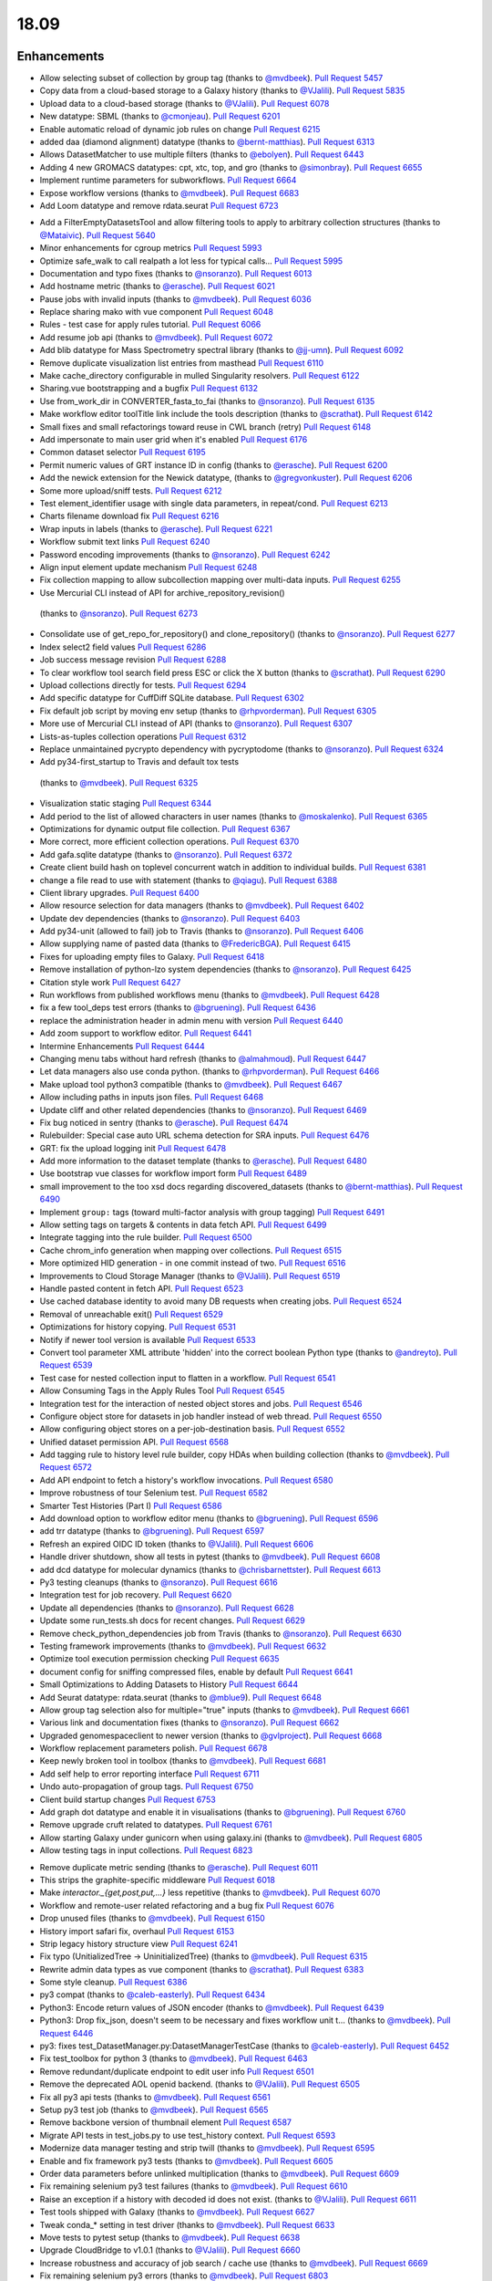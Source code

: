 
.. to_doc

18.09
===============================

.. announce_start

Enhancements
-------------------------------

.. feature

* Allow selecting subset of collection by group tag
  (thanks to `@mvdbeek <https://github.com/mvdbeek>`__).
  `Pull Request 5457`_
* Copy data from a cloud-based storage to a Galaxy history
  (thanks to `@VJalili <https://github.com/VJalili>`__).
  `Pull Request 5835`_
* Upload data to a cloud-based storage
  (thanks to `@VJalili <https://github.com/VJalili>`__).
  `Pull Request 6078`_
* New datatype: SBML
  (thanks to `@cmonjeau <https://github.com/cmonjeau>`__).
  `Pull Request 6201`_
* Enable automatic reload of dynamic job rules on change
  `Pull Request 6215`_
* added daa (diamond alignment) datatype
  (thanks to `@bernt-matthias <https://github.com/bernt-matthias>`__).
  `Pull Request 6313`_
* Allows DatasetMatcher to use multiple filters
  (thanks to `@ebolyen <https://github.com/ebolyen>`__).
  `Pull Request 6443`_
* Adding 4 new GROMACS datatypes: cpt, xtc, top, and gro
  (thanks to `@simonbray <https://github.com/simonbray>`__).
  `Pull Request 6655`_
* Implement runtime parameters for subworkflows.
  `Pull Request 6664`_
* Expose workflow versions
  (thanks to `@mvdbeek <https://github.com/mvdbeek>`__).
  `Pull Request 6683`_
* Add Loom datatype and remove rdata.seurat
  `Pull Request 6723`_

.. enhancement

* Add a FilterEmptyDatasetsTool and allow filtering tools to apply to
  arbitrary collection structures
  (thanks to `@Mataivic <https://github.com/Mataivic>`__).
  `Pull Request 5640`_
* Minor enhancements for cgroup metrics
  `Pull Request 5993`_
* Optimize safe_walk to call realpath a lot less for typical calls...
  `Pull Request 5995`_
* Documentation and typo fixes
  (thanks to `@nsoranzo <https://github.com/nsoranzo>`__).
  `Pull Request 6013`_
* Add hostname metric
  (thanks to `@erasche <https://github.com/erasche>`__).
  `Pull Request 6021`_
* Pause jobs with invalid inputs
  (thanks to `@mvdbeek <https://github.com/mvdbeek>`__).
  `Pull Request 6036`_
* Replace sharing mako with vue component
  `Pull Request 6048`_
* Rules - test case for apply rules tutorial.
  `Pull Request 6066`_
* Add resume job api
  (thanks to `@mvdbeek <https://github.com/mvdbeek>`__).
  `Pull Request 6072`_
* Add blib datatype for Mass Spectrometry spectral library
  (thanks to `@jj-umn <https://github.com/jj-umn>`__).
  `Pull Request 6092`_
* Remove duplicate visualization list entries from masthead
  `Pull Request 6110`_
* Make cache_directory configurable in mulled Singularity resolvers.
  `Pull Request 6122`_
* Sharing.vue bootstrapping and a bugfix
  `Pull Request 6132`_
* Use from_work_dir in CONVERTER_fasta_to_fai
  (thanks to `@nsoranzo <https://github.com/nsoranzo>`__).
  `Pull Request 6135`_
* Make workflow editor toolTitle link include the tools description
  (thanks to `@scrathat <https://github.com/scrathat>`__).
  `Pull Request 6142`_
* Small fixes and small refactorings toward reuse in CWL branch (retry)
  `Pull Request 6148`_
* Add impersonate to main user grid when it's enabled
  `Pull Request 6176`_
* Common dataset selector
  `Pull Request 6195`_
* Permit numeric values of GRT instance ID in config
  (thanks to `@erasche <https://github.com/erasche>`__).
  `Pull Request 6200`_
* Add the newick extension for the Newick datatype,
  (thanks to `@gregvonkuster <https://github.com/gregvonkuster>`__).
  `Pull Request 6206`_
* Some more upload/sniff tests.
  `Pull Request 6212`_
* Test element_identifier usage with single data parameters, in repeat/cond.
  `Pull Request 6213`_
* Charts filename download fix
  `Pull Request 6216`_
* Wrap inputs in labels
  (thanks to `@erasche <https://github.com/erasche>`__).
  `Pull Request 6221`_
* Workflow submit text links
  `Pull Request 6240`_
* Password encoding improvements
  (thanks to `@nsoranzo <https://github.com/nsoranzo>`__).
  `Pull Request 6242`_
* Align input element update mechanism
  `Pull Request 6248`_
* Fix collection mapping to allow subcollection mapping over multi-data
  inputs.
  `Pull Request 6255`_
*  Use Mercurial CLI instead of API for archive_repository_revision()
  (thanks to `@nsoranzo <https://github.com/nsoranzo>`__).
  `Pull Request 6273`_
* Consolidate use of get_repo_for_repository() and clone_repository()
  (thanks to `@nsoranzo <https://github.com/nsoranzo>`__).
  `Pull Request 6277`_
* Index select2 field values
  `Pull Request 6286`_
* Job success message revision
  `Pull Request 6288`_
* To clear workflow tool search field press ESC or click the X button
  (thanks to `@scrathat <https://github.com/scrathat>`__).
  `Pull Request 6290`_
* Upload collections directly for tests.
  `Pull Request 6294`_
* Add specific datatype for CuffDiff SQLite database.
  `Pull Request 6302`_
* Fix default job script by moving env setup
  (thanks to `@rhpvorderman <https://github.com/rhpvorderman>`__).
  `Pull Request 6305`_
* More use of Mercurial CLI instead of API
  (thanks to `@nsoranzo <https://github.com/nsoranzo>`__).
  `Pull Request 6307`_
* Lists-as-tuples collection operations
  `Pull Request 6312`_
* Replace unmaintained pycrypto dependency with pycryptodome
  (thanks to `@nsoranzo <https://github.com/nsoranzo>`__).
  `Pull Request 6324`_
*  Add py34-first_startup to Travis and default tox tests
  (thanks to `@mvdbeek <https://github.com/mvdbeek>`__).
  `Pull Request 6325`_
* Visualization static staging
  `Pull Request 6344`_
* Add period to the list of allowed characters in user names
  (thanks to `@moskalenko <https://github.com/moskalenko>`__).
  `Pull Request 6365`_
* Optimizations for dynamic output file collection.
  `Pull Request 6367`_
* More correct, more efficient collection operations.
  `Pull Request 6370`_
* Add gafa.sqlite datatype
  (thanks to `@nsoranzo <https://github.com/nsoranzo>`__).
  `Pull Request 6372`_
* Create client build hash on toplevel concurrent watch in addition to
  individual builds.
  `Pull Request 6381`_
* change a file read to use with statement
  (thanks to `@qiagu <https://github.com/qiagu>`__).
  `Pull Request 6388`_
* Client library upgrades.
  `Pull Request 6400`_
* Allow resource selection for data managers
  (thanks to `@mvdbeek <https://github.com/mvdbeek>`__).
  `Pull Request 6402`_
* Update dev dependencies
  (thanks to `@nsoranzo <https://github.com/nsoranzo>`__).
  `Pull Request 6403`_
* Add py34-unit (allowed to fail) job to Travis
  (thanks to `@nsoranzo <https://github.com/nsoranzo>`__).
  `Pull Request 6406`_
* Allow supplying name of pasted data
  (thanks to `@FredericBGA <https://github.com/FredericBGA>`__).
  `Pull Request 6415`_
* Fixes for uploading empty files to Galaxy.
  `Pull Request 6418`_
* Remove installation of python-lzo system dependencies
  (thanks to `@nsoranzo <https://github.com/nsoranzo>`__).
  `Pull Request 6425`_
* Citation style work
  `Pull Request 6427`_
* Run workflows from published workflows menu
  (thanks to `@mvdbeek <https://github.com/mvdbeek>`__).
  `Pull Request 6428`_
* fix a few tool_deps test errors
  (thanks to `@bgruening <https://github.com/bgruening>`__).
  `Pull Request 6436`_
* replace the administration header in admin menu with version
  `Pull Request 6440`_
* Add zoom support to workflow editor.
  `Pull Request 6441`_
* Intermine Enhancements
  `Pull Request 6444`_
* Changing menu tabs without hard refresh
  (thanks to `@almahmoud <https://github.com/almahmoud>`__).
  `Pull Request 6447`_
* Let data managers also use conda python.
  (thanks to `@rhpvorderman <https://github.com/rhpvorderman>`__).
  `Pull Request 6466`_
* Make upload tool python3 compatible
  (thanks to `@mvdbeek <https://github.com/mvdbeek>`__).
  `Pull Request 6467`_
* Allow including paths in inputs json files.
  `Pull Request 6468`_
* Update cliff and other related dependencies
  (thanks to `@nsoranzo <https://github.com/nsoranzo>`__).
  `Pull Request 6469`_
* Fix bug noticed in sentry
  (thanks to `@erasche <https://github.com/erasche>`__).
  `Pull Request 6474`_
* Rulebuilder: Special case auto URL schema detection for SRA inputs.
  `Pull Request 6476`_
* GRT: fix the upload logging init
  `Pull Request 6478`_
* Add more information to the dataset template
  (thanks to `@erasche <https://github.com/erasche>`__).
  `Pull Request 6480`_
* Use bootstrap vue classes for workflow import form
  `Pull Request 6489`_
* small improvement to the too xsd docs regarding discovered_datasets
  (thanks to `@bernt-matthias <https://github.com/bernt-matthias>`__).
  `Pull Request 6490`_
* Implement ``group:`` tags (toward multi-factor analysis with group tagging)
  `Pull Request 6491`_
* Allow setting tags on targets & contents in data fetch API.
  `Pull Request 6499`_
* Integrate tagging into the rule builder.
  `Pull Request 6500`_
* Cache chrom_info generation when mapping over collections.
  `Pull Request 6515`_
* More optimized HID generation - in one commit instead of two.
  `Pull Request 6516`_
* Improvements to Cloud Storage Manager
  (thanks to `@VJalili <https://github.com/VJalili>`__).
  `Pull Request 6519`_
* Handle pasted content in fetch API.
  `Pull Request 6523`_
* Use cached database identity to avoid many DB requests when creating jobs.
  `Pull Request 6524`_
* Removal of unreachable exit()
  `Pull Request 6529`_
* Optimizations for history copying.
  `Pull Request 6531`_
* Notify if newer tool version is available
  `Pull Request 6533`_
* Convert tool parameter XML attribute 'hidden' into the correct boolean
  Python type
  (thanks to `@andreyto <https://github.com/andreyto>`__).
  `Pull Request 6539`_
* Test case for nested collection input to flatten in a workflow.
  `Pull Request 6541`_
* Allow Consuming Tags in the Apply Rules Tool
  `Pull Request 6545`_
* Integration test for the interaction of nested object stores and jobs.
  `Pull Request 6546`_
* Configure object store for datasets in job handler instead of web thread.
  `Pull Request 6550`_
* Allow configuring object stores on a per-job-destination basis.
  `Pull Request 6552`_
* Unified dataset permission API.
  `Pull Request 6568`_
* Add tagging rule to history level rule builder, copy HDAs when building
  collection
  (thanks to `@mvdbeek <https://github.com/mvdbeek>`__).
  `Pull Request 6572`_
* Add API endpoint to fetch a history's workflow invocations.
  `Pull Request 6580`_
* Improve robustness of tour Selenium test.
  `Pull Request 6582`_
* Smarter Test Histories (Part I)
  `Pull Request 6586`_
* Add download option to workflow editor menu
  (thanks to `@bgruening <https://github.com/bgruening>`__).
  `Pull Request 6596`_
* add trr datatype
  (thanks to `@bgruening <https://github.com/bgruening>`__).
  `Pull Request 6597`_
* Refresh an expired OIDC ID token
  (thanks to `@VJalili <https://github.com/VJalili>`__).
  `Pull Request 6606`_
* Handle driver shutdown, show all tests in pytest
  (thanks to `@mvdbeek <https://github.com/mvdbeek>`__).
  `Pull Request 6608`_
* add dcd datatype for molecular dynamics
  (thanks to `@chrisbarnettster <https://github.com/chrisbarnettster>`__).
  `Pull Request 6613`_
* Py3 testing cleanups
  (thanks to `@nsoranzo <https://github.com/nsoranzo>`__).
  `Pull Request 6616`_
* Integration test for job recovery.
  `Pull Request 6620`_
* Update all dependencies
  (thanks to `@nsoranzo <https://github.com/nsoranzo>`__).
  `Pull Request 6628`_
* Update some run_tests.sh docs for recent changes.
  `Pull Request 6629`_
* Remove check_python_dependencies job from Travis
  (thanks to `@nsoranzo <https://github.com/nsoranzo>`__).
  `Pull Request 6630`_
* Testing framework improvements
  (thanks to `@mvdbeek <https://github.com/mvdbeek>`__).
  `Pull Request 6632`_
* Optimize tool execution permission checking
  `Pull Request 6635`_
* document config for sniffing compressed files, enable by default
  `Pull Request 6641`_
* Small Optimizations to Adding Datasets to History
  `Pull Request 6644`_
* Add Seurat datatype: rdata.seurat
  (thanks to `@mblue9 <https://github.com/mblue9>`__).
  `Pull Request 6648`_
* Allow group tag selection also for multiple="true" inputs
  (thanks to `@mvdbeek <https://github.com/mvdbeek>`__).
  `Pull Request 6661`_
* Various link and documentation fixes
  (thanks to `@nsoranzo <https://github.com/nsoranzo>`__).
  `Pull Request 6662`_
* Upgraded genomespaceclient to newer version
  (thanks to `@gvlproject <https://github.com/gvlproject>`__).
  `Pull Request 6668`_
* Workflow replacement parameters polish.
  `Pull Request 6678`_
* Keep newly broken tool in toolbox
  (thanks to `@mvdbeek <https://github.com/mvdbeek>`__).
  `Pull Request 6681`_
* Add self help to error reporting interface
  `Pull Request 6711`_
* Undo auto-propagation of group tags.
  `Pull Request 6750`_
* Client build startup changes
  `Pull Request 6753`_
* Add graph dot datatype and enable it in visualisations
  (thanks to `@bgruening <https://github.com/bgruening>`__).
  `Pull Request 6760`_
* Remove upgrade cruft related to datatypes.
  `Pull Request 6761`_
* Allow starting Galaxy under gunicorn when using galaxy.ini
  (thanks to `@mvdbeek <https://github.com/mvdbeek>`__).
  `Pull Request 6805`_
* Allow testing tags in input collections.
  `Pull Request 6823`_

.. small_enhancement

* Remove duplicate metric sending
  (thanks to `@erasche <https://github.com/erasche>`__).
  `Pull Request 6011`_
* This strips the graphite-specific middleware
  `Pull Request 6018`_
* Make `interactor._{get,post,put,...}` less repetitive
  (thanks to `@mvdbeek <https://github.com/mvdbeek>`__).
  `Pull Request 6070`_
* Workflow and remote-user related refactoring and a bug fix
  `Pull Request 6076`_
* Drop unused files
  (thanks to `@mvdbeek <https://github.com/mvdbeek>`__).
  `Pull Request 6150`_
* History import safari fix, overhaul
  `Pull Request 6153`_
* Strip legacy history structure view
  `Pull Request 6241`_
* Fix typo (UnitializedTree -> UninitializedTree)
  (thanks to `@mvdbeek <https://github.com/mvdbeek>`__).
  `Pull Request 6315`_
* Rewrite admin data types as vue component
  (thanks to `@scrathat <https://github.com/scrathat>`__).
  `Pull Request 6383`_
* Some style cleanup.
  `Pull Request 6386`_
* py3 compat
  (thanks to `@caleb-easterly <https://github.com/caleb-easterly>`__).
  `Pull Request 6434`_
* Python3: Encode return values of JSON encoder
  (thanks to `@mvdbeek <https://github.com/mvdbeek>`__).
  `Pull Request 6439`_
* Python3: Drop fix_json, doesn't seem to be necessary and fixes workflow unit
  t…
  (thanks to `@mvdbeek <https://github.com/mvdbeek>`__).
  `Pull Request 6446`_
* py3: fixes test_DatasetManager.py:DatasetManagerTestCase
  (thanks to `@caleb-easterly <https://github.com/caleb-easterly>`__).
  `Pull Request 6452`_
* Fix test_toolbox for python 3
  (thanks to `@mvdbeek <https://github.com/mvdbeek>`__).
  `Pull Request 6463`_
* Remove redundant/duplicate endpoint to edit user info
  `Pull Request 6501`_
* Remove the deprecated AOL openid backend.
  (thanks to `@VJalili <https://github.com/VJalili>`__).
  `Pull Request 6505`_
* Fix all py3 api tests
  (thanks to `@mvdbeek <https://github.com/mvdbeek>`__).
  `Pull Request 6561`_
* Setup py3 test job
  (thanks to `@mvdbeek <https://github.com/mvdbeek>`__).
  `Pull Request 6565`_
* Remove backbone version of thumbnail element
  `Pull Request 6587`_
* Migrate API tests in test_jobs.py to use test_history context.
  `Pull Request 6593`_
* Modernize data manager testing and strip twill
  (thanks to `@mvdbeek <https://github.com/mvdbeek>`__).
  `Pull Request 6595`_
* Enable and fix framework py3 tests
  (thanks to `@mvdbeek <https://github.com/mvdbeek>`__).
  `Pull Request 6605`_
* Order data parameters before unlinked multiplication
  (thanks to `@mvdbeek <https://github.com/mvdbeek>`__).
  `Pull Request 6609`_
* Fix remaining selenium py3 test failures
  (thanks to `@mvdbeek <https://github.com/mvdbeek>`__).
  `Pull Request 6610`_
* Raise an exception if a history with decoded id does not exist.
  (thanks to `@VJalili <https://github.com/VJalili>`__).
  `Pull Request 6611`_
* Test tools shipped with Galaxy
  (thanks to `@mvdbeek <https://github.com/mvdbeek>`__).
  `Pull Request 6627`_
* Tweak conda_* setting in test driver
  (thanks to `@mvdbeek <https://github.com/mvdbeek>`__).
  `Pull Request 6633`_
* Move tests to pytest setup
  (thanks to `@mvdbeek <https://github.com/mvdbeek>`__).
  `Pull Request 6638`_
* Upgrade CloudBridge to v1.0.1
  (thanks to `@VJalili <https://github.com/VJalili>`__).
  `Pull Request 6660`_
* Increase robustness and accuracy of job search / cache use
  (thanks to `@mvdbeek <https://github.com/mvdbeek>`__).
  `Pull Request 6669`_
* Fix remaining selenium py3 errors
  (thanks to `@mvdbeek <https://github.com/mvdbeek>`__).
  `Pull Request 6803`_
* Drop gulp plugin staging task from default tasks
  `Pull Request 6808`_


Fixes
-------------------------------

.. major_bug


.. bug

* fix bowtie2 link
  (thanks to `@galaxyproject <https://github.com/galaxyproject>`__).
  `Pull Request 6009`_
* Fix some imports
  (thanks to `@nsoranzo <https://github.com/nsoranzo>`__).
  `Pull Request 6014`_
* Fix JobWrapper.get_destination_configuration() so that it actually checks
  the JobDestination params
  `Pull Request 6087`_
* fixed small typo
  (thanks to `@bernt-matthias <https://github.com/bernt-matthias>`__).
  `Pull Request 6094`_
* History click-to-rename bugfix
  `Pull Request 6159`_
* Remove defunct sharing column link
  `Pull Request 6177`_
* cutWrapper: fix wrong path in error message
  (thanks to `@abretaud <https://github.com/abretaud>`__).
  `Pull Request 6211`_
* Fix optional="True" inputs
  (thanks to `@mvdbeek <https://github.com/mvdbeek>`__).
  `Pull Request 6222`_
* Two minor aliases for (exterior) backwards compatibility, minor badge tweaks
  `Pull Request 6226`_
* Fix broken collection_type_source tool and test.
  `Pull Request 6227`_
* Add io_details and link_details in api tools doc
  (thanks to `@ValentinChCloud <https://github.com/ValentinChCloud>`__).
  `Pull Request 6228`_
* Fix file type error in RuleCollectionBuilder.
  `Pull Request 6231`_
* Fix non-strict tabular relabel operation
  (thanks to `@mvdbeek <https://github.com/mvdbeek>`__).
  `Pull Request 6234`_
* Hack paster args to not duplicate pid file stuff for RUN_ALL.
  (thanks to `@lparsons <https://github.com/lparsons>`__).
  `Pull Request 6239`_
* Backport of Workflow Execution Text Fixup
  `Pull Request 6243`_
* Hyperlink DOIs against preferred resolver
  (thanks to `@katrinleinweber <https://github.com/katrinleinweber>`__).
  `Pull Request 6244`_
* Check context for textable mode of select fields
  `Pull Request 6251`_
* Mapping over from_param fixes
  (thanks to `@mvdbeek <https://github.com/mvdbeek>`__).
  `Pull Request 6253`_
* Fix history shared with me 'view' link
  `Pull Request 6257`_
* History view 'import' button display based on ownership.
  `Pull Request 6260`_
* Various fixes for the run scripts
  (thanks to `@nsoranzo <https://github.com/nsoranzo>`__).
  `Pull Request 6262`_
* Fix dataset sizes in GRT export script
  (thanks to `@atyryshkina <https://github.com/atyryshkina>`__).
  `Pull Request 6263`_
* Allow invalid optional param values for tools profile versions < 18.09
  (thanks to `@mvdbeek <https://github.com/mvdbeek>`__).
  `Pull Request 6264`_
* Python3 fixes
  (thanks to `@nsoranzo <https://github.com/nsoranzo>`__).
  `Pull Request 6265`_
* Fixes for phenotype association tools
  (thanks to `@nsoranzo <https://github.com/nsoranzo>`__).
  `Pull Request 6269`_
* fix link to workflow list
  (thanks to `@galaxyproject <https://github.com/galaxyproject>`__).
  `Pull Request 6270`_
*  Fix help text for renaming operation in workflows
  `Pull Request 6274`_
* Various fixes for mapping over collections
  (thanks to `@mvdbeek <https://github.com/mvdbeek>`__).
  `Pull Request 6278`_
* Fix tool search overlay selector
  (thanks to `@scrathat <https://github.com/scrathat>`__).
  `Pull Request 6279`_
* Fix delete "Collection Only" option in history menu.
  `Pull Request 6281`_
* telescope export: change to a more defensive approach
  `Pull Request 6285`_
* Only update options if provided in parameter definition
  `Pull Request 6289`_
* Update tabular.py
  (thanks to `@hrhotz <https://github.com/hrhotz>`__).
  `Pull Request 6292`_
* Strip a spurious Slurm warning from job stderr
  (thanks to `@nsoranzo <https://github.com/nsoranzo>`__).
  `Pull Request 6293`_
* Fix `GALAXY_RUN_ALL=1 ./run.sh --daemon`
  (thanks to `@nsoranzo <https://github.com/nsoranzo>`__).
  `Pull Request 6295`_
* add the canonical url to grt config
  `Pull Request 6301`_
* Stop listening to history changes after job submission
  `Pull Request 6303`_
* Increase sleep if encountering (DB locking) exception
  (thanks to `@mvdbeek <https://github.com/mvdbeek>`__).
  `Pull Request 6304`_
* Fix undefined success_message
  (thanks to `@mvdbeek <https://github.com/mvdbeek>`__).
  `Pull Request 6316`_
* Allow #if $datasets #end if pattern for file lists
  (thanks to `@mvdbeek <https://github.com/mvdbeek>`__).
  `Pull Request 6317`_
* Fix target update for rule collection builder after input selection
  (thanks to `@scrathat <https://github.com/scrathat>`__).
  `Pull Request 6326`_
* Added missing level fatal_oom to xsd
  (thanks to `@bernt-matthias <https://github.com/bernt-matthias>`__).
  `Pull Request 6341`_
* Update description for installing pbs-python
  (thanks to `@mvdbeek <https://github.com/mvdbeek>`__).
  `Pull Request 6345`_
* Prevent throwing an exception if a dataset doesn't exist (and never w…
  (thanks to `@dpryan79 <https://github.com/dpryan79>`__).
  `Pull Request 6349`_
* Fix the --log-file option in the job handlers
  (thanks to `@dpryan79 <https://github.com/dpryan79>`__).
  `Pull Request 6351`_
* grt - wrap every write in try-except
  `Pull Request 6354`_
* Fix 'share with another user'
  `Pull Request 6358`_
* Add fasta datatype to msa viewer
  `Pull Request 6361`_
* Fix small bug in logging output name in job finish.
  `Pull Request 6366`_
* Fix for rendering multiple dependent dynamic select lists
  (thanks to `@gregvonkuster <https://github.com/gregvonkuster>`__).
  `Pull Request 6374`_
* Specify standard HTTPTransport for Sentry
  `Pull Request 6375`_
* Comma-separate tool names in missing tools error message
  `Pull Request 6378`_
* Revert "Remove bam to bai converter"
  `Pull Request 6385`_
* fix data_column cast error when multiple is false
  (thanks to `@qiagu <https://github.com/qiagu>`__).
  `Pull Request 6389`_
* Optimize setting large numbers of HIDs for collection outputs.
  `Pull Request 6394`_
* Fixing <conditional> XML example
  (thanks to `@almahmoud <https://github.com/almahmoud>`__).
  `Pull Request 6399`_
* Fix positioning for tool search box.
  `Pull Request 6416`_
* removing binary as input for python compatibility
  (thanks to `@eslerm <https://github.com/eslerm>`__).
  `Pull Request 6417`_
* GCC2018 python3 unit-test fixes
  (thanks to `@ycgong <https://github.com/ycgong>`__).
  `Pull Request 6419`_
* python 3 porting
  (thanks to `@caleb-easterly <https://github.com/caleb-easterly>`__).
  `Pull Request 6420`_
* Fix panel drag resize.
  `Pull Request 6421`_
* Fix message fadeout by relying on hiding the message instead
  `Pull Request 6424`_
* Python 3 fixes from GCC-BOSC-2018
  (thanks to `@johnbradley <https://github.com/johnbradley>`__).
  `Pull Request 6429`_
* Unit testing with Python 3
  (thanks to `@NicHerndon <https://github.com/NicHerndon>`__).
  `Pull Request 6430`_
* Do not encode a rendered Mako template
  (thanks to `@nsoranzo <https://github.com/nsoranzo>`__).
  `Pull Request 6431`_
* decode potential encoded id
  `Pull Request 6433`_
* fixes test/unit/jobs/test_job_output_checker.py; strange default?
  (thanks to `@caleb-easterly <https://github.com/caleb-easterly>`__).
  `Pull Request 6438`_
* py3 compat: fixes test_vcf, test_sniff_compressed*
  (thanks to `@caleb-easterly <https://github.com/caleb-easterly>`__).
  `Pull Request 6442`_
* fix TS: resolve missing closing div and three extra closing divs
  `Pull Request 6445`_
* Fix all remaining unit tests under Python 3
  (thanks to `@mvdbeek <https://github.com/mvdbeek>`__).
  `Pull Request 6450`_
* Fix droptarget:drop trigger (drag/drop in the multiview)
  `Pull Request 6451`_
* py3: Fix the dynamic tool destination unit test
  (thanks to `@mvdbeek <https://github.com/mvdbeek>`__).
  `Pull Request 6453`_
* py3: replace e.message with str(e)
  (thanks to `@caleb-easterly <https://github.com/caleb-easterly>`__).
  `Pull Request 6454`_
* Various Python 3 fixes
  (thanks to `@nsoranzo <https://github.com/nsoranzo>`__).
  `Pull Request 6455`_
* GIE static url
  (thanks to `@thobalose <https://github.com/thobalose>`__).
  `Pull Request 6460`_
* Update common_startup_functions.sh
  (thanks to `@nagoue <https://github.com/nagoue>`__).
  `Pull Request 6481`_
* Fix for show params server error
  `Pull Request 6486`_
* Fix ftp_upload_purge in galaxy.yml
  (thanks to `@phac-nml <https://github.com/phac-nml>`__).
  `Pull Request 6494`_
* Fix resume from history panel
  (thanks to `@mvdbeek <https://github.com/mvdbeek>`__).
  `Pull Request 6498`_
* Fix bam to bigwig error detection.
  (thanks to `@pvanheus <https://github.com/pvanheus>`__).
  `Pull Request 6502`_
* Fix and docs for advanced container options in job_conf.xml.
  `Pull Request 6503`_
* Return a json blob containing redirect URI in OIDC login controller
  (thanks to `@VJalili <https://github.com/VJalili>`__).
  `Pull Request 6517`_
* Fix warning in CONVERTER_bam_to_bigwig_0 and CONVERTER_sam_to_bigwig_0
  (thanks to `@nsoranzo <https://github.com/nsoranzo>`__).
  `Pull Request 6528`_
* Fix dataset copy tags
  `Pull Request 6532`_
* Fix to_dict with io_details=True for tools with collection outputs.
  `Pull Request 6538`_
* Fix "filter empty" rule in Python rule handling framework.
  `Pull Request 6542`_
* Fixes for API installation bugs.
  `Pull Request 6544`_
* Redirect unidentified routes in admin panel
  `Pull Request 6551`_
* Remove the sharing of toolbox in GRT
  (thanks to `@erasche <https://github.com/erasche>`__).
  `Pull Request 6553`_
* Restore log_destination = stdout configuration option.
  `Pull Request 6555`_
* Many selenium tests fixes for recent dev changes.
  `Pull Request 6557`_
* More Selenium test fixes.
  `Pull Request 6562`_
* Misc Admin TS Panel Fixes
  `Pull Request 6564`_
* Use subworkflow index when setting auto-label
  (thanks to `@mvdbeek <https://github.com/mvdbeek>`__).
  `Pull Request 6570`_
* Fix workflow run link for extracted workflows
  `Pull Request 6571`_
* Typo and wording fixes for dependency resolvers docs
  `Pull Request 6575`_
* Use object store to check for existence of extra_files_path
  (thanks to `@mvdbeek <https://github.com/mvdbeek>`__).
  `Pull Request 6588`_
* Update UCSC genome-test server URLs
  `Pull Request 6591`_
* Resolve overlap of workflow parameter container with gear-icon in editor
  header
  `Pull Request 6592`_
* Respect unavailable display peek
  (thanks to `@mvdbeek <https://github.com/mvdbeek>`__).
  `Pull Request 6594`_
* Fix Location of Plugin Static Content In Documentation for 18.05
  (thanks to `@phac-nml <https://github.com/phac-nml>`__).
  `Pull Request 6602`_
*  Fix cron/build_chrom_db.py and update UCSC builds
  (thanks to `@nsoranzo <https://github.com/nsoranzo>`__).
  `Pull Request 6623`_
* Fix for workflow extraction cleanup routine.
  `Pull Request 6636`_
* row ids that are all numeric become ints...
  (thanks to `@bwlang <https://github.com/bwlang>`__).
  `Pull Request 6639`_
* Allow running scripts/galaxy-main without Galaxy on sys.path
  `Pull Request 6642`_
* Fix color of workflow panel background
  `Pull Request 6643`_
* Pages - fixes for encoded ids in the database
  `Pull Request 6647`_
* Strip API keys option from admin panel left side
  `Pull Request 6651`_
* Fix get_fileobj() call in Eland.set_meta()
  (thanks to `@nsoranzo <https://github.com/nsoranzo>`__).
  `Pull Request 6659`_
* Update bx-python to 0.8.2
  (thanks to `@nsoranzo <https://github.com/nsoranzo>`__).
  `Pull Request 6670`_
* Serialize select field options, fixes beta install
  (thanks to `@mvdbeek <https://github.com/mvdbeek>`__).
  `Pull Request 6677`_
* Fix wf-editor when loading subworkflow with parenthesis in label
  (thanks to `@mvdbeek <https://github.com/mvdbeek>`__).
  `Pull Request 6680`_
* Add missing route for API endpoint.
  `Pull Request 6703`_
* Catch additional permutations of Slurm cgroup creation warnings
  `Pull Request 6705`_
* unquote the tool_version in the tools API
  `Pull Request 6707`_
* Fix active highlight
  `Pull Request 6725`_
* Badge default fix
  `Pull Request 6726`_
* remove html tags and newlines from the help text
  `Pull Request 6728`_
* Fix missing tests for data source sniffing.
  `Pull Request 6733`_
* Decode tool id and version in the client, not in the API
  (thanks to `@nsoranzo <https://github.com/nsoranzo>`__).
  `Pull Request 6737`_
* Fix and test anonymous error reports
  (thanks to `@mvdbeek <https://github.com/mvdbeek>`__).
  `Pull Request 6742`_
* fix favicon.ico for uwsgi deployments
  `Pull Request 6743`_
* dispose of dataset tooltip when the delete is being called
  `Pull Request 6744`_
* Generic tooltip hide for onclick faIconButtons
  `Pull Request 6745`_
* Fix page editor height for flex panels.
  `Pull Request 6747`_
* Use mapped-over collectionType when inferring collectionType through …
  (thanks to `@mvdbeek <https://github.com/mvdbeek>`__).
  `Pull Request 6749`_
* Catch any failures encountered while pausing/stopping jobs whose inputs are
  terminal and non-ok
  `Pull Request 6755`_
* Don't attempt len(None), ensure stdout/stderr are strings in
  Job(Like).set_streams().
  `Pull Request 6765`_
* Increase the maximum number of stderr lines that will be scanned for slurm
  warnings
  `Pull Request 6766`_
* backport of: Resilience of success message handling
  `Pull Request 6768`_
* Use UserRoleAssociation to get private roles
  (thanks to `@mvdbeek <https://github.com/mvdbeek>`__).
  `Pull Request 6771`_
* Update name of Workflow when updating StoredWorkflow name
  (thanks to `@mvdbeek <https://github.com/mvdbeek>`__).
  `Pull Request 6774`_
* All extracted datasets should be visible
  (thanks to `@mvdbeek <https://github.com/mvdbeek>`__).
  `Pull Request 6780`_
* Fix __encode_invocation signature
  `Pull Request 6782`_
* Strip all control characters from rules
  (thanks to `@mvdbeek <https://github.com/mvdbeek>`__).
  `Pull Request 6785`_
* Fix bam upload resulting in 'auto' datatype
  (thanks to `@mvdbeek <https://github.com/mvdbeek>`__).
  `Pull Request 6789`_
* Flex-related style fixes
  `Pull Request 6791`_
* allow making all datasets within history public, when sharing
  `Pull Request 6793`_
* Drop unused peek method
  `Pull Request 6796`_
* Fix element identifier for non multiple true mapover in conditionals
  (thanks to `@mvdbeek <https://github.com/mvdbeek>`__).
  `Pull Request 6798`_
* Provide a useful exception message for object store exceptions
  `Pull Request 6799`_
* Cast rule.length to int when parsing rules
  (thanks to `@mvdbeek <https://github.com/mvdbeek>`__).
  `Pull Request 6802`_
* Don't delete referenced Datasets when purging users
  `Pull Request 6809`_
* do not rule out numbers that are accessed with shift modifier
  `Pull Request 6810`_
* Upgrade concurrently for 'null' return fix
  `Pull Request 6828`_

.. github_links
.. _Pull Request 5457: https://github.com/galaxyproject/galaxy/pull/5457
.. _Pull Request 5640: https://github.com/galaxyproject/galaxy/pull/5640
.. _Pull Request 5835: https://github.com/galaxyproject/galaxy/pull/5835
.. _Pull Request 5982: https://github.com/galaxyproject/galaxy/pull/5982
.. _Pull Request 5993: https://github.com/galaxyproject/galaxy/pull/5993
.. _Pull Request 5995: https://github.com/galaxyproject/galaxy/pull/5995
.. _Pull Request 6004: https://github.com/galaxyproject/galaxy/pull/6004
.. _Pull Request 6009: https://github.com/galaxyproject/galaxy/pull/6009
.. _Pull Request 6011: https://github.com/galaxyproject/galaxy/pull/6011
.. _Pull Request 6013: https://github.com/galaxyproject/galaxy/pull/6013
.. _Pull Request 6014: https://github.com/galaxyproject/galaxy/pull/6014
.. _Pull Request 6018: https://github.com/galaxyproject/galaxy/pull/6018
.. _Pull Request 6021: https://github.com/galaxyproject/galaxy/pull/6021
.. _Pull Request 6036: https://github.com/galaxyproject/galaxy/pull/6036
.. _Pull Request 6048: https://github.com/galaxyproject/galaxy/pull/6048
.. _Pull Request 6066: https://github.com/galaxyproject/galaxy/pull/6066
.. _Pull Request 6070: https://github.com/galaxyproject/galaxy/pull/6070
.. _Pull Request 6072: https://github.com/galaxyproject/galaxy/pull/6072
.. _Pull Request 6076: https://github.com/galaxyproject/galaxy/pull/6076
.. _Pull Request 6078: https://github.com/galaxyproject/galaxy/pull/6078
.. _Pull Request 6087: https://github.com/galaxyproject/galaxy/pull/6087
.. _Pull Request 6092: https://github.com/galaxyproject/galaxy/pull/6092
.. _Pull Request 6094: https://github.com/galaxyproject/galaxy/pull/6094
.. _Pull Request 6110: https://github.com/galaxyproject/galaxy/pull/6110
.. _Pull Request 6122: https://github.com/galaxyproject/galaxy/pull/6122
.. _Pull Request 6132: https://github.com/galaxyproject/galaxy/pull/6132
.. _Pull Request 6135: https://github.com/galaxyproject/galaxy/pull/6135
.. _Pull Request 6142: https://github.com/galaxyproject/galaxy/pull/6142
.. _Pull Request 6148: https://github.com/galaxyproject/galaxy/pull/6148
.. _Pull Request 6150: https://github.com/galaxyproject/galaxy/pull/6150
.. _Pull Request 6153: https://github.com/galaxyproject/galaxy/pull/6153
.. _Pull Request 6159: https://github.com/galaxyproject/galaxy/pull/6159
.. _Pull Request 6171: https://github.com/galaxyproject/galaxy/pull/6171
.. _Pull Request 6176: https://github.com/galaxyproject/galaxy/pull/6176
.. _Pull Request 6177: https://github.com/galaxyproject/galaxy/pull/6177
.. _Pull Request 6195: https://github.com/galaxyproject/galaxy/pull/6195
.. _Pull Request 6200: https://github.com/galaxyproject/galaxy/pull/6200
.. _Pull Request 6201: https://github.com/galaxyproject/galaxy/pull/6201
.. _Pull Request 6206: https://github.com/galaxyproject/galaxy/pull/6206
.. _Pull Request 6211: https://github.com/galaxyproject/galaxy/pull/6211
.. _Pull Request 6212: https://github.com/galaxyproject/galaxy/pull/6212
.. _Pull Request 6213: https://github.com/galaxyproject/galaxy/pull/6213
.. _Pull Request 6215: https://github.com/galaxyproject/galaxy/pull/6215
.. _Pull Request 6216: https://github.com/galaxyproject/galaxy/pull/6216
.. _Pull Request 6221: https://github.com/galaxyproject/galaxy/pull/6221
.. _Pull Request 6222: https://github.com/galaxyproject/galaxy/pull/6222
.. _Pull Request 6226: https://github.com/galaxyproject/galaxy/pull/6226
.. _Pull Request 6227: https://github.com/galaxyproject/galaxy/pull/6227
.. _Pull Request 6228: https://github.com/galaxyproject/galaxy/pull/6228
.. _Pull Request 6231: https://github.com/galaxyproject/galaxy/pull/6231
.. _Pull Request 6234: https://github.com/galaxyproject/galaxy/pull/6234
.. _Pull Request 6237: https://github.com/galaxyproject/galaxy/pull/6237
.. _Pull Request 6239: https://github.com/galaxyproject/galaxy/pull/6239
.. _Pull Request 6240: https://github.com/galaxyproject/galaxy/pull/6240
.. _Pull Request 6241: https://github.com/galaxyproject/galaxy/pull/6241
.. _Pull Request 6242: https://github.com/galaxyproject/galaxy/pull/6242
.. _Pull Request 6243: https://github.com/galaxyproject/galaxy/pull/6243
.. _Pull Request 6244: https://github.com/galaxyproject/galaxy/pull/6244
.. _Pull Request 6248: https://github.com/galaxyproject/galaxy/pull/6248
.. _Pull Request 6251: https://github.com/galaxyproject/galaxy/pull/6251
.. _Pull Request 6252: https://github.com/galaxyproject/galaxy/pull/6252
.. _Pull Request 6253: https://github.com/galaxyproject/galaxy/pull/6253
.. _Pull Request 6255: https://github.com/galaxyproject/galaxy/pull/6255
.. _Pull Request 6257: https://github.com/galaxyproject/galaxy/pull/6257
.. _Pull Request 6260: https://github.com/galaxyproject/galaxy/pull/6260
.. _Pull Request 6262: https://github.com/galaxyproject/galaxy/pull/6262
.. _Pull Request 6263: https://github.com/galaxyproject/galaxy/pull/6263
.. _Pull Request 6264: https://github.com/galaxyproject/galaxy/pull/6264
.. _Pull Request 6265: https://github.com/galaxyproject/galaxy/pull/6265
.. _Pull Request 6269: https://github.com/galaxyproject/galaxy/pull/6269
.. _Pull Request 6270: https://github.com/galaxyproject/galaxy/pull/6270
.. _Pull Request 6273: https://github.com/galaxyproject/galaxy/pull/6273
.. _Pull Request 6274: https://github.com/galaxyproject/galaxy/pull/6274
.. _Pull Request 6277: https://github.com/galaxyproject/galaxy/pull/6277
.. _Pull Request 6278: https://github.com/galaxyproject/galaxy/pull/6278
.. _Pull Request 6279: https://github.com/galaxyproject/galaxy/pull/6279
.. _Pull Request 6281: https://github.com/galaxyproject/galaxy/pull/6281
.. _Pull Request 6285: https://github.com/galaxyproject/galaxy/pull/6285
.. _Pull Request 6286: https://github.com/galaxyproject/galaxy/pull/6286
.. _Pull Request 6288: https://github.com/galaxyproject/galaxy/pull/6288
.. _Pull Request 6289: https://github.com/galaxyproject/galaxy/pull/6289
.. _Pull Request 6290: https://github.com/galaxyproject/galaxy/pull/6290
.. _Pull Request 6292: https://github.com/galaxyproject/galaxy/pull/6292
.. _Pull Request 6293: https://github.com/galaxyproject/galaxy/pull/6293
.. _Pull Request 6294: https://github.com/galaxyproject/galaxy/pull/6294
.. _Pull Request 6295: https://github.com/galaxyproject/galaxy/pull/6295
.. _Pull Request 6300: https://github.com/galaxyproject/galaxy/pull/6300
.. _Pull Request 6301: https://github.com/galaxyproject/galaxy/pull/6301
.. _Pull Request 6302: https://github.com/galaxyproject/galaxy/pull/6302
.. _Pull Request 6303: https://github.com/galaxyproject/galaxy/pull/6303
.. _Pull Request 6304: https://github.com/galaxyproject/galaxy/pull/6304
.. _Pull Request 6305: https://github.com/galaxyproject/galaxy/pull/6305
.. _Pull Request 6307: https://github.com/galaxyproject/galaxy/pull/6307
.. _Pull Request 6312: https://github.com/galaxyproject/galaxy/pull/6312
.. _Pull Request 6313: https://github.com/galaxyproject/galaxy/pull/6313
.. _Pull Request 6315: https://github.com/galaxyproject/galaxy/pull/6315
.. _Pull Request 6316: https://github.com/galaxyproject/galaxy/pull/6316
.. _Pull Request 6317: https://github.com/galaxyproject/galaxy/pull/6317
.. _Pull Request 6324: https://github.com/galaxyproject/galaxy/pull/6324
.. _Pull Request 6325: https://github.com/galaxyproject/galaxy/pull/6325
.. _Pull Request 6326: https://github.com/galaxyproject/galaxy/pull/6326
.. _Pull Request 6341: https://github.com/galaxyproject/galaxy/pull/6341
.. _Pull Request 6344: https://github.com/galaxyproject/galaxy/pull/6344
.. _Pull Request 6345: https://github.com/galaxyproject/galaxy/pull/6345
.. _Pull Request 6349: https://github.com/galaxyproject/galaxy/pull/6349
.. _Pull Request 6351: https://github.com/galaxyproject/galaxy/pull/6351
.. _Pull Request 6354: https://github.com/galaxyproject/galaxy/pull/6354
.. _Pull Request 6358: https://github.com/galaxyproject/galaxy/pull/6358
.. _Pull Request 6361: https://github.com/galaxyproject/galaxy/pull/6361
.. _Pull Request 6365: https://github.com/galaxyproject/galaxy/pull/6365
.. _Pull Request 6366: https://github.com/galaxyproject/galaxy/pull/6366
.. _Pull Request 6367: https://github.com/galaxyproject/galaxy/pull/6367
.. _Pull Request 6370: https://github.com/galaxyproject/galaxy/pull/6370
.. _Pull Request 6371: https://github.com/galaxyproject/galaxy/pull/6371
.. _Pull Request 6372: https://github.com/galaxyproject/galaxy/pull/6372
.. _Pull Request 6374: https://github.com/galaxyproject/galaxy/pull/6374
.. _Pull Request 6375: https://github.com/galaxyproject/galaxy/pull/6375
.. _Pull Request 6377: https://github.com/galaxyproject/galaxy/pull/6377
.. _Pull Request 6378: https://github.com/galaxyproject/galaxy/pull/6378
.. _Pull Request 6381: https://github.com/galaxyproject/galaxy/pull/6381
.. _Pull Request 6383: https://github.com/galaxyproject/galaxy/pull/6383
.. _Pull Request 6385: https://github.com/galaxyproject/galaxy/pull/6385
.. _Pull Request 6386: https://github.com/galaxyproject/galaxy/pull/6386
.. _Pull Request 6388: https://github.com/galaxyproject/galaxy/pull/6388
.. _Pull Request 6389: https://github.com/galaxyproject/galaxy/pull/6389
.. _Pull Request 6394: https://github.com/galaxyproject/galaxy/pull/6394
.. _Pull Request 6399: https://github.com/galaxyproject/galaxy/pull/6399
.. _Pull Request 6400: https://github.com/galaxyproject/galaxy/pull/6400
.. _Pull Request 6402: https://github.com/galaxyproject/galaxy/pull/6402
.. _Pull Request 6403: https://github.com/galaxyproject/galaxy/pull/6403
.. _Pull Request 6406: https://github.com/galaxyproject/galaxy/pull/6406
.. _Pull Request 6415: https://github.com/galaxyproject/galaxy/pull/6415
.. _Pull Request 6416: https://github.com/galaxyproject/galaxy/pull/6416
.. _Pull Request 6417: https://github.com/galaxyproject/galaxy/pull/6417
.. _Pull Request 6418: https://github.com/galaxyproject/galaxy/pull/6418
.. _Pull Request 6419: https://github.com/galaxyproject/galaxy/pull/6419
.. _Pull Request 6420: https://github.com/galaxyproject/galaxy/pull/6420
.. _Pull Request 6421: https://github.com/galaxyproject/galaxy/pull/6421
.. _Pull Request 6424: https://github.com/galaxyproject/galaxy/pull/6424
.. _Pull Request 6425: https://github.com/galaxyproject/galaxy/pull/6425
.. _Pull Request 6427: https://github.com/galaxyproject/galaxy/pull/6427
.. _Pull Request 6428: https://github.com/galaxyproject/galaxy/pull/6428
.. _Pull Request 6429: https://github.com/galaxyproject/galaxy/pull/6429
.. _Pull Request 6430: https://github.com/galaxyproject/galaxy/pull/6430
.. _Pull Request 6431: https://github.com/galaxyproject/galaxy/pull/6431
.. _Pull Request 6433: https://github.com/galaxyproject/galaxy/pull/6433
.. _Pull Request 6434: https://github.com/galaxyproject/galaxy/pull/6434
.. _Pull Request 6436: https://github.com/galaxyproject/galaxy/pull/6436
.. _Pull Request 6438: https://github.com/galaxyproject/galaxy/pull/6438
.. _Pull Request 6439: https://github.com/galaxyproject/galaxy/pull/6439
.. _Pull Request 6440: https://github.com/galaxyproject/galaxy/pull/6440
.. _Pull Request 6441: https://github.com/galaxyproject/galaxy/pull/6441
.. _Pull Request 6442: https://github.com/galaxyproject/galaxy/pull/6442
.. _Pull Request 6443: https://github.com/galaxyproject/galaxy/pull/6443
.. _Pull Request 6444: https://github.com/galaxyproject/galaxy/pull/6444
.. _Pull Request 6445: https://github.com/galaxyproject/galaxy/pull/6445
.. _Pull Request 6446: https://github.com/galaxyproject/galaxy/pull/6446
.. _Pull Request 6447: https://github.com/galaxyproject/galaxy/pull/6447
.. _Pull Request 6449: https://github.com/galaxyproject/galaxy/pull/6449
.. _Pull Request 6450: https://github.com/galaxyproject/galaxy/pull/6450
.. _Pull Request 6451: https://github.com/galaxyproject/galaxy/pull/6451
.. _Pull Request 6452: https://github.com/galaxyproject/galaxy/pull/6452
.. _Pull Request 6453: https://github.com/galaxyproject/galaxy/pull/6453
.. _Pull Request 6454: https://github.com/galaxyproject/galaxy/pull/6454
.. _Pull Request 6455: https://github.com/galaxyproject/galaxy/pull/6455
.. _Pull Request 6460: https://github.com/galaxyproject/galaxy/pull/6460
.. _Pull Request 6463: https://github.com/galaxyproject/galaxy/pull/6463
.. _Pull Request 6466: https://github.com/galaxyproject/galaxy/pull/6466
.. _Pull Request 6467: https://github.com/galaxyproject/galaxy/pull/6467
.. _Pull Request 6468: https://github.com/galaxyproject/galaxy/pull/6468
.. _Pull Request 6469: https://github.com/galaxyproject/galaxy/pull/6469
.. _Pull Request 6474: https://github.com/galaxyproject/galaxy/pull/6474
.. _Pull Request 6476: https://github.com/galaxyproject/galaxy/pull/6476
.. _Pull Request 6478: https://github.com/galaxyproject/galaxy/pull/6478
.. _Pull Request 6480: https://github.com/galaxyproject/galaxy/pull/6480
.. _Pull Request 6481: https://github.com/galaxyproject/galaxy/pull/6481
.. _Pull Request 6486: https://github.com/galaxyproject/galaxy/pull/6486
.. _Pull Request 6489: https://github.com/galaxyproject/galaxy/pull/6489
.. _Pull Request 6490: https://github.com/galaxyproject/galaxy/pull/6490
.. _Pull Request 6491: https://github.com/galaxyproject/galaxy/pull/6491
.. _Pull Request 6494: https://github.com/galaxyproject/galaxy/pull/6494
.. _Pull Request 6496: https://github.com/galaxyproject/galaxy/pull/6496
.. _Pull Request 6498: https://github.com/galaxyproject/galaxy/pull/6498
.. _Pull Request 6499: https://github.com/galaxyproject/galaxy/pull/6499
.. _Pull Request 6500: https://github.com/galaxyproject/galaxy/pull/6500
.. _Pull Request 6501: https://github.com/galaxyproject/galaxy/pull/6501
.. _Pull Request 6502: https://github.com/galaxyproject/galaxy/pull/6502
.. _Pull Request 6503: https://github.com/galaxyproject/galaxy/pull/6503
.. _Pull Request 6505: https://github.com/galaxyproject/galaxy/pull/6505
.. _Pull Request 6515: https://github.com/galaxyproject/galaxy/pull/6515
.. _Pull Request 6516: https://github.com/galaxyproject/galaxy/pull/6516
.. _Pull Request 6517: https://github.com/galaxyproject/galaxy/pull/6517
.. _Pull Request 6519: https://github.com/galaxyproject/galaxy/pull/6519
.. _Pull Request 6520: https://github.com/galaxyproject/galaxy/pull/6520
.. _Pull Request 6521: https://github.com/galaxyproject/galaxy/pull/6521
.. _Pull Request 6523: https://github.com/galaxyproject/galaxy/pull/6523
.. _Pull Request 6524: https://github.com/galaxyproject/galaxy/pull/6524
.. _Pull Request 6528: https://github.com/galaxyproject/galaxy/pull/6528
.. _Pull Request 6529: https://github.com/galaxyproject/galaxy/pull/6529
.. _Pull Request 6531: https://github.com/galaxyproject/galaxy/pull/6531
.. _Pull Request 6532: https://github.com/galaxyproject/galaxy/pull/6532
.. _Pull Request 6533: https://github.com/galaxyproject/galaxy/pull/6533
.. _Pull Request 6538: https://github.com/galaxyproject/galaxy/pull/6538
.. _Pull Request 6539: https://github.com/galaxyproject/galaxy/pull/6539
.. _Pull Request 6541: https://github.com/galaxyproject/galaxy/pull/6541
.. _Pull Request 6542: https://github.com/galaxyproject/galaxy/pull/6542
.. _Pull Request 6544: https://github.com/galaxyproject/galaxy/pull/6544
.. _Pull Request 6545: https://github.com/galaxyproject/galaxy/pull/6545
.. _Pull Request 6546: https://github.com/galaxyproject/galaxy/pull/6546
.. _Pull Request 6550: https://github.com/galaxyproject/galaxy/pull/6550
.. _Pull Request 6551: https://github.com/galaxyproject/galaxy/pull/6551
.. _Pull Request 6552: https://github.com/galaxyproject/galaxy/pull/6552
.. _Pull Request 6553: https://github.com/galaxyproject/galaxy/pull/6553
.. _Pull Request 6554: https://github.com/galaxyproject/galaxy/pull/6554
.. _Pull Request 6555: https://github.com/galaxyproject/galaxy/pull/6555
.. _Pull Request 6557: https://github.com/galaxyproject/galaxy/pull/6557
.. _Pull Request 6561: https://github.com/galaxyproject/galaxy/pull/6561
.. _Pull Request 6562: https://github.com/galaxyproject/galaxy/pull/6562
.. _Pull Request 6564: https://github.com/galaxyproject/galaxy/pull/6564
.. _Pull Request 6565: https://github.com/galaxyproject/galaxy/pull/6565
.. _Pull Request 6567: https://github.com/galaxyproject/galaxy/pull/6567
.. _Pull Request 6568: https://github.com/galaxyproject/galaxy/pull/6568
.. _Pull Request 6570: https://github.com/galaxyproject/galaxy/pull/6570
.. _Pull Request 6571: https://github.com/galaxyproject/galaxy/pull/6571
.. _Pull Request 6572: https://github.com/galaxyproject/galaxy/pull/6572
.. _Pull Request 6575: https://github.com/galaxyproject/galaxy/pull/6575
.. _Pull Request 6578: https://github.com/galaxyproject/galaxy/pull/6578
.. _Pull Request 6580: https://github.com/galaxyproject/galaxy/pull/6580
.. _Pull Request 6582: https://github.com/galaxyproject/galaxy/pull/6582
.. _Pull Request 6586: https://github.com/galaxyproject/galaxy/pull/6586
.. _Pull Request 6587: https://github.com/galaxyproject/galaxy/pull/6587
.. _Pull Request 6588: https://github.com/galaxyproject/galaxy/pull/6588
.. _Pull Request 6591: https://github.com/galaxyproject/galaxy/pull/6591
.. _Pull Request 6592: https://github.com/galaxyproject/galaxy/pull/6592
.. _Pull Request 6593: https://github.com/galaxyproject/galaxy/pull/6593
.. _Pull Request 6594: https://github.com/galaxyproject/galaxy/pull/6594
.. _Pull Request 6595: https://github.com/galaxyproject/galaxy/pull/6595
.. _Pull Request 6596: https://github.com/galaxyproject/galaxy/pull/6596
.. _Pull Request 6597: https://github.com/galaxyproject/galaxy/pull/6597
.. _Pull Request 6602: https://github.com/galaxyproject/galaxy/pull/6602
.. _Pull Request 6605: https://github.com/galaxyproject/galaxy/pull/6605
.. _Pull Request 6606: https://github.com/galaxyproject/galaxy/pull/6606
.. _Pull Request 6608: https://github.com/galaxyproject/galaxy/pull/6608
.. _Pull Request 6609: https://github.com/galaxyproject/galaxy/pull/6609
.. _Pull Request 6610: https://github.com/galaxyproject/galaxy/pull/6610
.. _Pull Request 6611: https://github.com/galaxyproject/galaxy/pull/6611
.. _Pull Request 6613: https://github.com/galaxyproject/galaxy/pull/6613
.. _Pull Request 6616: https://github.com/galaxyproject/galaxy/pull/6616
.. _Pull Request 6620: https://github.com/galaxyproject/galaxy/pull/6620
.. _Pull Request 6622: https://github.com/galaxyproject/galaxy/pull/6622
.. _Pull Request 6623: https://github.com/galaxyproject/galaxy/pull/6623
.. _Pull Request 6627: https://github.com/galaxyproject/galaxy/pull/6627
.. _Pull Request 6628: https://github.com/galaxyproject/galaxy/pull/6628
.. _Pull Request 6629: https://github.com/galaxyproject/galaxy/pull/6629
.. _Pull Request 6630: https://github.com/galaxyproject/galaxy/pull/6630
.. _Pull Request 6631: https://github.com/galaxyproject/galaxy/pull/6631
.. _Pull Request 6632: https://github.com/galaxyproject/galaxy/pull/6632
.. _Pull Request 6633: https://github.com/galaxyproject/galaxy/pull/6633
.. _Pull Request 6635: https://github.com/galaxyproject/galaxy/pull/6635
.. _Pull Request 6636: https://github.com/galaxyproject/galaxy/pull/6636
.. _Pull Request 6638: https://github.com/galaxyproject/galaxy/pull/6638
.. _Pull Request 6639: https://github.com/galaxyproject/galaxy/pull/6639
.. _Pull Request 6641: https://github.com/galaxyproject/galaxy/pull/6641
.. _Pull Request 6642: https://github.com/galaxyproject/galaxy/pull/6642
.. _Pull Request 6643: https://github.com/galaxyproject/galaxy/pull/6643
.. _Pull Request 6644: https://github.com/galaxyproject/galaxy/pull/6644
.. _Pull Request 6647: https://github.com/galaxyproject/galaxy/pull/6647
.. _Pull Request 6648: https://github.com/galaxyproject/galaxy/pull/6648
.. _Pull Request 6651: https://github.com/galaxyproject/galaxy/pull/6651
.. _Pull Request 6655: https://github.com/galaxyproject/galaxy/pull/6655
.. _Pull Request 6656: https://github.com/galaxyproject/galaxy/pull/6656
.. _Pull Request 6659: https://github.com/galaxyproject/galaxy/pull/6659
.. _Pull Request 6660: https://github.com/galaxyproject/galaxy/pull/6660
.. _Pull Request 6661: https://github.com/galaxyproject/galaxy/pull/6661
.. _Pull Request 6662: https://github.com/galaxyproject/galaxy/pull/6662
.. _Pull Request 6664: https://github.com/galaxyproject/galaxy/pull/6664
.. _Pull Request 6668: https://github.com/galaxyproject/galaxy/pull/6668
.. _Pull Request 6669: https://github.com/galaxyproject/galaxy/pull/6669
.. _Pull Request 6670: https://github.com/galaxyproject/galaxy/pull/6670
.. _Pull Request 6672: https://github.com/galaxyproject/galaxy/pull/6672
.. _Pull Request 6676: https://github.com/galaxyproject/galaxy/pull/6676
.. _Pull Request 6677: https://github.com/galaxyproject/galaxy/pull/6677
.. _Pull Request 6678: https://github.com/galaxyproject/galaxy/pull/6678
.. _Pull Request 6680: https://github.com/galaxyproject/galaxy/pull/6680
.. _Pull Request 6681: https://github.com/galaxyproject/galaxy/pull/6681
.. _Pull Request 6683: https://github.com/galaxyproject/galaxy/pull/6683
.. _Pull Request 6687: https://github.com/galaxyproject/galaxy/pull/6687
.. _Pull Request 6692: https://github.com/galaxyproject/galaxy/pull/6692
.. _Pull Request 6695: https://github.com/galaxyproject/galaxy/pull/6695
.. _Pull Request 6703: https://github.com/galaxyproject/galaxy/pull/6703
.. _Pull Request 6705: https://github.com/galaxyproject/galaxy/pull/6705
.. _Pull Request 6707: https://github.com/galaxyproject/galaxy/pull/6707
.. _Pull Request 6711: https://github.com/galaxyproject/galaxy/pull/6711
.. _Pull Request 6723: https://github.com/galaxyproject/galaxy/pull/6723
.. _Pull Request 6725: https://github.com/galaxyproject/galaxy/pull/6725
.. _Pull Request 6726: https://github.com/galaxyproject/galaxy/pull/6726
.. _Pull Request 6728: https://github.com/galaxyproject/galaxy/pull/6728
.. _Pull Request 6730: https://github.com/galaxyproject/galaxy/pull/6730
.. _Pull Request 6733: https://github.com/galaxyproject/galaxy/pull/6733
.. _Pull Request 6737: https://github.com/galaxyproject/galaxy/pull/6737
.. _Pull Request 6739: https://github.com/galaxyproject/galaxy/pull/6739
.. _Pull Request 6741: https://github.com/galaxyproject/galaxy/pull/6741
.. _Pull Request 6742: https://github.com/galaxyproject/galaxy/pull/6742
.. _Pull Request 6743: https://github.com/galaxyproject/galaxy/pull/6743
.. _Pull Request 6744: https://github.com/galaxyproject/galaxy/pull/6744
.. _Pull Request 6745: https://github.com/galaxyproject/galaxy/pull/6745
.. _Pull Request 6747: https://github.com/galaxyproject/galaxy/pull/6747
.. _Pull Request 6748: https://github.com/galaxyproject/galaxy/pull/6748
.. _Pull Request 6749: https://github.com/galaxyproject/galaxy/pull/6749
.. _Pull Request 6750: https://github.com/galaxyproject/galaxy/pull/6750
.. _Pull Request 6753: https://github.com/galaxyproject/galaxy/pull/6753
.. _Pull Request 6755: https://github.com/galaxyproject/galaxy/pull/6755
.. _Pull Request 6760: https://github.com/galaxyproject/galaxy/pull/6760
.. _Pull Request 6761: https://github.com/galaxyproject/galaxy/pull/6761
.. _Pull Request 6765: https://github.com/galaxyproject/galaxy/pull/6765
.. _Pull Request 6766: https://github.com/galaxyproject/galaxy/pull/6766
.. _Pull Request 6768: https://github.com/galaxyproject/galaxy/pull/6768
.. _Pull Request 6771: https://github.com/galaxyproject/galaxy/pull/6771
.. _Pull Request 6774: https://github.com/galaxyproject/galaxy/pull/6774
.. _Pull Request 6780: https://github.com/galaxyproject/galaxy/pull/6780
.. _Pull Request 6782: https://github.com/galaxyproject/galaxy/pull/6782
.. _Pull Request 6785: https://github.com/galaxyproject/galaxy/pull/6785
.. _Pull Request 6789: https://github.com/galaxyproject/galaxy/pull/6789
.. _Pull Request 6791: https://github.com/galaxyproject/galaxy/pull/6791
.. _Pull Request 6793: https://github.com/galaxyproject/galaxy/pull/6793
.. _Pull Request 6796: https://github.com/galaxyproject/galaxy/pull/6796
.. _Pull Request 6798: https://github.com/galaxyproject/galaxy/pull/6798
.. _Pull Request 6799: https://github.com/galaxyproject/galaxy/pull/6799
.. _Pull Request 6802: https://github.com/galaxyproject/galaxy/pull/6802
.. _Pull Request 6803: https://github.com/galaxyproject/galaxy/pull/6803
.. _Pull Request 6805: https://github.com/galaxyproject/galaxy/pull/6805
.. _Pull Request 6808: https://github.com/galaxyproject/galaxy/pull/6808
.. _Pull Request 6809: https://github.com/galaxyproject/galaxy/pull/6809
.. _Pull Request 6810: https://github.com/galaxyproject/galaxy/pull/6810
.. _Pull Request 6823: https://github.com/galaxyproject/galaxy/pull/6823
.. _Pull Request 6828: https://github.com/galaxyproject/galaxy/pull/6828

